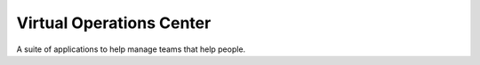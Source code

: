 Virtual Operations Center
=========================



A suite of applications to help manage teams that help people.
